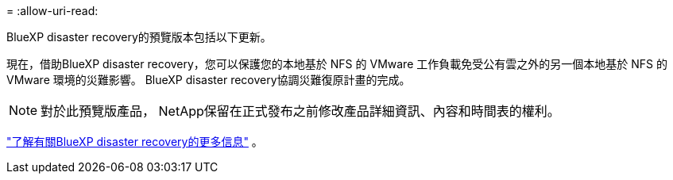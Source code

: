 = 
:allow-uri-read: 


BlueXP disaster recovery的預覽版本包括以下更新。

現在，借助BlueXP disaster recovery，您可以保護您的本地基於 NFS 的 VMware 工作負載免受公有雲之外的另一個本地基於 NFS 的 VMware 環境的災難影響。  BlueXP disaster recovery協調災難復原計畫的完成。


NOTE: 對於此預覽版產品， NetApp保留在正式發布之前修改產品詳細資訊、內容和時間表的權利。

https://docs.netapp.com/us-en/bluexp-disaster-recovery/get-started/dr-intro.html["了解有關BlueXP disaster recovery的更多信息"] 。
